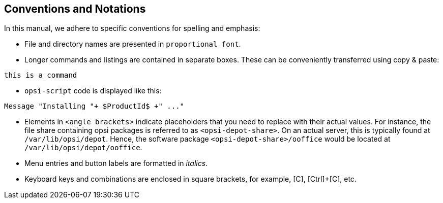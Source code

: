 [[opsi-intro-convention]]
== Conventions and Notations

In this manual, we adhere to specific conventions for spelling and emphasis:

* File and directory names are presented in `proportional font`.
* Longer commands and listings are contained in separate boxes. These can be conveniently transferred using copy{nbsp}&{nbsp}paste: 

[source,console]
----
this is a command
----

* `opsi-script` code is displayed like this: 

[source,console]
----
Message "Installing "+ $ProductId$ +" ..."
----

* Elements in `<angle brackets>` indicate placeholders that you need to replace with their actual values. For instance, the file share containing opsi packages is referred to as `<opsi-depot-share>`. On an actual server, this is typically found at `/var/lib/opsi/depot`. Hence, the software package `<opsi-depot-share>/ooffice` would be located at `/var/lib/opsi/depot/ooffice`.
* Menu entries and button labels are formatted in _italics_.
* Keyboard keys and combinations are enclosed in square brackets, for example, [C], [Ctrl]{plus}[C], etc.
